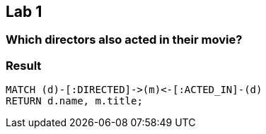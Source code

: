 [.labslide]
== Lab 1

=== Which directors also acted in their movie?

=== Result

[source,cypher code]
----
MATCH (d)-[:DIRECTED]->(m)<-[:ACTED_IN]-(d)
RETURN d.name, m.title;
----